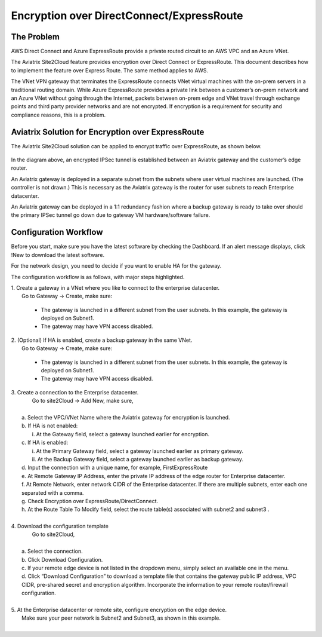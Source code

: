 ﻿.. meta::
   :description: Encryption over Express Route
   :keywords: Encryption, Azure, encryption over azure, ExpressRoute, Aviatrix

######################################################
Encryption over DirectConnect/ExpressRoute
######################################################



The Problem
------------

AWS Direct Connect and Azure ExpressRoute provide a private routed circuit to an AWS 
VPC and an Azure VNet. 

The Aviatrix Site2Cloud feature provides encryption over Direct Connect or ExpressRoute. 
This document describes how to implement the feature over Express Route. The same
method applies to AWS. 

The
VNet VPN gateway that terminates the ExpressRoute connects VNet virtual
machines with the on-prem servers in a traditional routing domain. While
Azure ExpressRoute provides a private link between a customer’s on-prem
network and an Azure VNet without going through the Internet, packets between
on-prem edge and VNet travel through exchange points and third party
provider networks and are not encrypted. If encryption is a requirement
for security and compliance reasons, this is a problem.


Aviatrix Solution for Encryption over ExpressRoute
---------------------------------------------------

The Aviatrix Site2Cloud solution can be applied to encrypt traffic over
ExpressRoute, as shown below.

      |image0|

In the diagram above, an encrypted IPSec tunnel is established between
an Aviatrix gateway and the customer’s edge router.

An Aviatrix gateway is deployed in a separate subnet from the subnets where
user virtual machines are launched. (The controller is not drawn.) This
is necessary as the Aviatrix gateway is the router for user subnets to
reach Enterprise datacenter.

An Aviatrix gateway can be deployed in a 1:1 redundancy fashion where a
backup gateway is ready to take over should the primary IPSec tunnel
go down due to gateway VM hardware/software failure.


Configuration Workflow
-----------------------

Before you start, make sure you have the latest software by checking the
Dashboard. If an alert message displays, click !New to download the
latest software.

For the network design, you need to decide if you want to enable HA for
the gateway.

The configuration workflow is as follows, with major steps highlighted.


| 1. Create a gateway in a VNet where you like to connect to the enterprise datacenter.
|     Go to Gateway -> Create, make sure:

      -  The gateway is launched in a different subnet from the user subnets. In this example, the gateway is deployed on Subnet1.

      -  The gateway may have VPN access disabled.

| 2. (Optional) If HA is enabled, create a backup gateway in the same VNet.
|     Go to Gateway -> Create, make sure:

    -  The gateway is launched in a different subnet from the user subnets. In
       this example, the gateway is deployed on Subnet1.

    -  The gateway may have VPN access disabled.

| 3. Create a connection to the Enterprise datacenter.
|    Go to site2Cloud -> Add New, make sure,
|
|   a. Select the VPC/VNet Name where the Aviatrix gateway for encryption is launched.
|   b. If HA is not enabled:
|      i. At the Gateway field, select a gateway launched earlier for encryption.
|   c. If HA is enabled:
|      i.  At the Primary Gateway field, select a gateway launched earlier as primary gateway.
|      ii.  At the Backup Gateway field, select a gateway launched earlier as backup gateway.
|   d. Input the connection with a unique name, for example, FirstExpressRoute
|   e. At Remote Gateway IP Address, enter the private IP address of the edge router for Enterprise datacenter.
|   f. At Remote Network, enter network CIDR of the Enterprise datacenter. If there are multiple subnets, enter each one separated with a comma.
|   g. Check Encryption over ExpressRoute/DirectConnect.
|   h. At the Route Table To Modify field, select the route table(s) associated with subnet2 and subnet3 .
|


| 4. Download the configuration template
|    Go to site2Cloud,
|
|   a. Select the connection.
|   b. Click Download Configuration.
|   c. If your remote edge device is not listed in the dropdown menu, simply select an available one in the menu.
|   d. Click “Download Configuration” to download a template file that contains
      the gateway public IP address, VPC CIDR, pre-shared secret and
      encryption algorithm. Incorporate the information to your remote
      router/firewall configuration.
|
| 5. At the Enterprise datacenter or remote site, configure encryption on the edge device.
|   Make sure your peer network is Subnet2 and Subnet3, as shown in this example.
|

.. |image0| image:: EncOverExpRoute_media/image1.png
   :width: 5.55625in
   :height: 3.26548in


.. add in the disqus tag

.. disqus::
